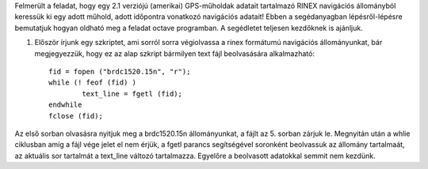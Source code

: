 Felmerült a feladat, hogy egy 2.1 verziójú (amerikai) GPS-műholdak adatait tartalmazó RINEX navigációs állományból keressük ki egy adott műhold, adott időpontra vonatkozó navigációs adatait! Ebben a segédanyagban lépésről-lépésre bemutatjuk hogyan oldható meg a feladat octave programban. A segédletet teljesen kezdőknek is ajánljuk.

1. Először írjunk egy szkriptet, ami sorról sorra végiolvassa a rinex formátumú navigációs állományunkat, bár megjegyezzük, hogy ez az alap szkript bármilyen text fájl beolvasására alkalmazható::

	fid = fopen ("brdc1520.15n", "r");
	while (! feof (fid) )
		text_line = fgetl (fid);
	endwhile
	fclose (fid);

Az első sorban olvasásra nyitjuk meg a brdc1520.15n állományunkat, a fájlt az 5. sorban zárjuk le. Megnyitán után a whlie ciklusban amíg a fájl vége jelet el nem érjük, a fgetl parancs segítségével soronként beolvassuk az állomány tartalmaát, az aktuális sor tartalmát a text_line változó tartalmazza. Egyelőre a beolvasott adatokkal semmit nem kezdünk.
